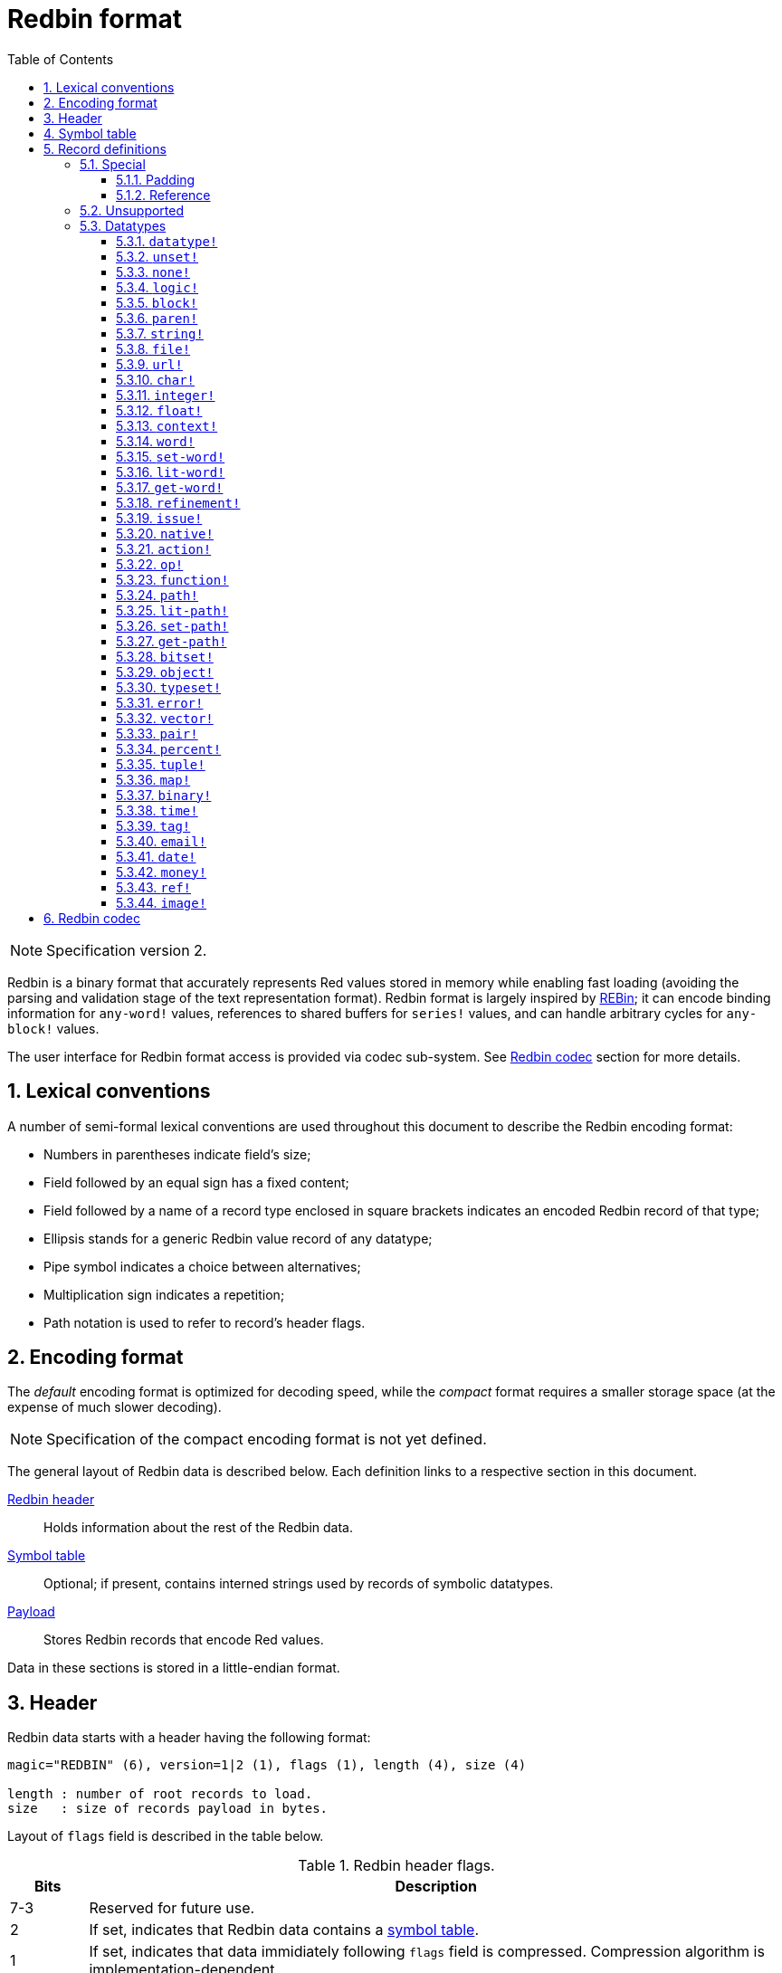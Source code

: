 = Redbin format
:toc:
:toclevels: 3
:numbered:

NOTE: Specification version 2.

Redbin is a binary format that accurately represents Red values stored in memory while enabling fast loading (avoiding the parsing and validation stage of the text representation format). Redbin format is largely inspired by http://www.rebol.com/article/0044.html[REBin]; it can encode binding information for `any-word!` values, references to shared buffers for `series!` values, and can handle arbitrary cycles for `any-block!` values.

The user interface for Redbin format access is provided via codec sub-system. See <<Redbin codec>> section for more details.

== Lexical conventions

A number of semi-formal lexical conventions are used throughout this document to describe the Redbin encoding format:

* Numbers in parentheses indicate field's size;
* Field followed by an equal sign has a fixed content;
* Field followed by a name of a record type enclosed in square brackets indicates an encoded Redbin record of that type; 
* Ellipsis stands for a generic Redbin value record of any datatype;
* Pipe symbol indicates a choice between alternatives;
* Multiplication sign indicates a repetition;
* Path notation is used to refer to record's header flags.

== Encoding format

The _default_ encoding format is optimized for decoding speed, while the _compact_ format requires a smaller storage space (at the expense of much slower decoding).

NOTE: Specification of the compact encoding format is not yet defined.

The general layout of Redbin data is described below. Each definition links to a respective section in this document.

<<Header, Redbin header>>:: Holds information about the rest of the Redbin data.
<<Symbol table, Symbol table>>:: Optional; if present, contains interned strings used by records of symbolic datatypes.
<<Records definitions, Payload>>:: Stores Redbin records that encode Red values.

Data in these sections is stored in a little-endian format.

== Header

Redbin data starts with a header having the following format:

----
magic="REDBIN" (6), version=1|2 (1), flags (1), length (4), size (4)

length : number of root records to load.
size   : size of records payload in bytes.
----

Layout of `flags` field is described in the table below.

.Redbin header flags.
[options="header" cols="1,9"]
|===
| Bits | Description 

| 7-3
| Reserved for future use.

| 2
| If set, indicates that Redbin data contains a <<Symbol table, symbol table>>.

| 1
| If set, indicates that data immidiately following `flags` field is compressed. Compression algorithm is implementation-dependent.

| 0
| If set, indicates that records section is encoded using the compact format.

|===

Header is the only mandatory section in Redbin format encoding; both <<Symbol table, symbol table>> and <<Records definitions, payload>> can be ommitted, provided that relevant flags and fields a properly specified.

== Symbol table

The symbol table immediately follows the header data. It is optional and should only be used if `any-word!` values are present in the <<Records definitions, Redbin payload>>. The symbol table has two sections:

Offsets table:: A list of offsets to string representation of each symbol inside the strings buffer;

Strings buffer:: Immidiately follows offsets table; contains UTF-8 encoded, NUL-terminated strings concatenated to each other, with an optional 64-bit boundary padding at the end of each string.

The position of an offset in the table is its _index_ (zero-based), which is used as a reference by symbols in `context!` and  `any-word!` records. The offsets in the table are offsets in bytes from the beginning of the strings buffers section to the referred string.

Table of offsets encoding is described below:

----
Default: length (4), size (4), offset (4) * length
Compact: TBD
----

`length` field contains the number of entries in the table. `size` field indicates the size of the strings buffer in bytes (including optional padding).

During the runtime booting process, these symbols are merged within Red's own symbol table and the offsets are replaced by the symbol ID values from that table. <<Redbin codec, Runtime codec>> omits this merging stage and instantiates symbols in-place for each relevant decoded record.

After the symbol table, Red values are stored as a sequence of records, with no special delimiters or end markers. The loaded values from the root level are stored in a `block!` series.

== Record definitions

Each record in Redbin payload starts with a 32-bit `header` field defined as:

.Layout of Redbin record header.
[options="header" cols="1,9,9"]
|===
| Bits | Description | Relevant datatypes

| 31
| `new-line` flag; if set, indicates the presence of new-line flag in value slot.
| All.

| 30
| `no-values` flag; if set, indicates that `context!` record does not contain value records.
| `context!`

| 29
| `stack?` flag; if set, indicates that values of decoded `context!` are allocated on the data stack rather than on the heap memory.
| `context!`

| 28
| `self?` flag; if set, indicates that decoded `context!` is capable of self-referencing via `self` word.
| `context!`

| 27-26
| `kind` field; encodes `context!` type.
| `context!`

| 25
| `set?` flag; if set, indicates that `any-word!` records is followed by value record to which decoded `any-word!` needs to be set. _TBD In current implementation this is disabled, and flag instead indicates that word is bound to a global context._
| `any-word!`

| 24
| `owner?` flag; if set, indicates that decoded `object!` owns one or more values.
| `object!`

| 23
| `native?` flag; if set, indicates that decoded `op!` value is derived from `native!`, else from `action!`.
| `op!`

| 22
| `body?` flag; if set, indicates that `op!` values is derived from either `function!` or `routine!` and has a body block.
| `op!`

| 21
| `complement?` flag; if set, indicates that decoded `bitset!` value is complemented.
| `bitset!`

| 20
| `sign` flag; if set, indicates that decoded `money!` value has a negative sign.
| `money!`

| 19
| `reference?` flag; if set, indicates that Redbin record contains a reference __TBD link to section__.
| __TBD list datatypes__ `series!`, `any-function!`..?

| 18-16
| Reserved for future use.
| --

| 15-8
| `unit` field; encodes element size (i.e. unit) in a series buffer.
| `series!`

| 7-0
| `type` field; encodes value type.
| All.

|===

Here follows individual descriptions of each type of record.

=== Special

Some types of Redbin records do not correspond to any Red value datatype and are described in this section.

==== Padding

----
Default: header (4)
Compact: N/A

header/type=0
----

This empty record is used to properly align 64-bit values.

==== Reference

----
Default: header (4), length (4), offset (4) * length
Compact: TBD

header/type=255
----

Reference records are used to encode various relations between Red values, such as `any-word!` bindings and shared `series!` buffers.

`length` field specifies the number of `offset` fields contained inside a reference record; each `offset` field specifies a zero-based offset to an already loaded Red value thru its parent, starting from the root block. A list of such offsets effectively forms a path to a referenced value.

Red value that is used as a parent to calculate offset into is called a _waypoint_; Red value to which the path is formed by a reference is called an _target_. Reference records are usually used by other value records in order to obtain datatype-specific parts that they share with the target. Red value record that contains a reference is called a _referral_. In all record definitions that follow, referral format is used to describe such form of encoding, which is used only when `reference?` header flag of a respective value record is set.

Redbin records that can act as referrals are: `series!`, `map!`, `bitset!`, `any-word!`, `refinement!`, `object!`, `function!`.

Only a selected number of datatypes can be a waypoint or a target, and rules of offset calculation and referencing for each of them are described in the table below.

.Datatypes thru which reference paths can be formed.
[options="header" cols="1,2,2"]
|===
| Datatypes | Waypoint | Target

| `any-block!`, `map!`
| An offset from the series' head. `map!` is treated as a linear block.
| Series buffer is reused.

| `any-string!`, `binary!`, `bitset!`, `vector!`, `image!`
| --
| Series buffer is reused.

| `action!`, `native!`
| Offset from the head of the spec block.
| Spec buffer is reused.

| `object!`
| An offset from the head of the values block.
| Binding information is reused.

| `any-word!`, `refinement!`
| An offset into a context to which value is bound, which is represented as either `object!` or `function!` value.
| Binding information is reused.

| `function!`
| Offset of value `0` selects a spec block, offset of value `1` selects a body block. Other offset values are forbidden.
| Binding information is reused.

| `op!`
| Offset of value `0` selects a spec block. Other offset values are forbidden.
| Binding information of `function!` value from which `op!` is derived is reused.

|===

Referral can reference its own parent, in such case a cycle is formed.

=== Unsupported

NOTE: TBD.

`routine!`, `ops!` derived from `routine!`, `handle!`, `event!`...

=== Datatypes

This section describes the encoding of Redbin records that correspond to Red value datatypes.

==== `datatype!` anchor:datatype[] 

----
Default: header (4), value (4)
Compact: TBD

header/type=1
----

`value` field contains datatype ID represented as a 32-bit integer.

==== `unset!` anchor:unset[] 

----
Default: header (4)
Compact: TBD

header/type=2
----

`unset!` is a singleton value and can be encoded as a `header` field with datatype ID.

==== `none!` anchor:none[] 

----
Default: header (4)
Compact: TBD

header/type=3
----

`none!` is a singleton value and can be encoded as a `header` field with datatype ID.

==== `logic!` anchor:logic[] 

----
Default: header (4), value=0|1 (4)
Compact: TBD

header/type=4
----

`value` content of `0` encodes a `false` value. Non-zero `value` content encodes a `true` value.

==== `block!` anchor:block[] 

----
Default:  header (4), head (4), length (4), ... * length
Referral: header (4), head (4), buffer [reference]
Compact:  TBD

header/type=5
header/reference?=0|1
----

The `head` field indicates a zero-based offset of the index position from block's head. The `length` field contains the number of values to be stored in the block. The block values' records then follow the `length` field.

==== `paren!` anchor:paren[] 

----
Default:  header (4), head (4), length (4), ... * length
Referral: header (4), head (4), buffer [reference]
Compact:  TBD

header/type=6
header/reference?=0|1
----

Same encoding rules as <<block, `block!`>>.

==== `string!` anchor:string[] 

----
Default:  header (4), head (4), length (4), data (unit * length), padding (1-3)
Referral: header (4), head (4), buffer [reference]
Compact:  TBD

header/type=7
header/unit=1|2|4
header/reference?=0|1
----

The `head` field has same meaning as for other series values. The `unit` field indicates the encoding format of the string, only values of 1, 2 and 4 are valid. The `length` field contains the number of codepoints to be stored in the string, up to 16777215 codepoints (2^24^ - 1) are supported. The string is encoded in either UCS-1, UCS-2 or UCS-4 format, depending on the maximum width of contained codepoints. No NUL-terminating character is present in `data`, nor accounted for in the `length` field. An optional tail padding of 1 to 3 NUL bytes can be present to align the end of the `string!` record with the 32-bit boundary.

==== `file!` anchor:file[] 

----
Default:  header (4), head (4), length (4), data (unit * length), padding (1-3)
Referral: header (4), head (4), buffer [reference]
Compact:  TBD

header/type=8
header/unit=1|2|4
header/reference?=0|1
----

Same encoding rules as <<string, `string!`>>.

==== `url!` anchor:url[] 

----
Default:  header (4), head (4), length (4), data (unit * length), padding (1-3)
Referral: header (4), head (4), buffer [reference]
Compact:  TBD

header/type=9
header/unit=1|2|4
header/reference?=0|1
----

Same encoding rules as <<string, `string!`>>.

==== `char!` anchor:char[] 

----
Default: header (4), value (4)
Compact: TBD

header/type=10
----

`value` field contains a UCS-4 codepoint stored as a 32-bit integer.

==== `integer!` anchor:integer[] 

----
Default: header (4), value (4)
Compact: TBD

header/type=11
----

`value` field contains a signed 32-bit integer that encoded Red value represents.

==== `float!` anchor:float[] 

----
Default: padding [padding], header (4), value (8)
Compact: TBD

header/type=12
----

An optional `padding` field is added to properly align the `value` field at 64-bit boundary. `value` field itself contains a 64-bit https://en.wikipedia.org/wiki/IEEE_754[IEEE 754] floating-point numeral.

==== `context!` anchor:context[] 

----
Default: header (4), length (4), symbol (4) * length, ... * length
Compact: TBD

header/type=14
header/kind=0|1|2
header/no-values=0|1
header/stack?=0|1
header/self?=0|1
----

Contexts are Red values used internally by some datatypes like `function!`, `object!` and derivative types. A context record contains two consecutive lists, the first one is a list of word entries in the context represented as `symbol` references, the second one is the associated value records for each of the symbols in the first list.

`kind` field in record's header encodes context's type: `0` for global context, `1` for context of a function, and `2` for context of an object. Global context is never encoded explicitly, which means that only values of `1` and `2` are used. `length` field indicates the number of entries in the context.

If `no-values` flag is set, it means that there are no value records following the symbols (empty context). If `stack?` flag is set, then the values are allocated on the stack instead of the heap memory. The `self?` flag is used to indicate that the context is able to handle a self-referencing word (`self` in objects).

==== `word!` anchor:word[] 

----
Default:  header (4), symbol (4), index (4), ...|context [object!|function!]
Referral: header (4), symbol (4), index (4), context [reference]
Compact:  TBD

header/type=15
header/set?=0|1
header/reference?=0|1
----

`symbol` field is an index in Redbin <<Symbol table, symbol table>>. `index` is word's index in the context to which it is bound. If `set?` flag is set, then word is bound to a global context and `index` field is followed by a value record to which word needs to be set; otherwise `index` field is followed by either `object!` or `function!` record that contain context to which word needs to be bound.

NOTE: In current implementation, enabled `set?` flag indicates that word is bound to a global context, but value record is omitted.

==== `set-word!` anchor:set-word[] 

----
Default:  header (4), symbol (4), index (4), ...|context [object!|function!]
Referral: header (4), symbol (4), index (4), context [reference]
Compact:  TBD

header/type=16
header/set?=0|1
header/reference?=0|1
----

Same encoding rules as <<word, `word!`>>.

==== `lit-word!` anchor:lit-word[] 

----
Default:  header (4), symbol (4), index (4), ...|context [object!|function!]
Referral: header (4), symbol (4), index (4), context [reference]
Compact:  TBD

header/type=17
header/set?=0|1
header/reference?=0|1
----

Same encoding rules as <<word, `word!`>>.

==== `get-word!` anchor:get-word[] 

----
Default:  header (4), symbol (4), index (4), ...|context [object!|function!]
Referral: header (4), symbol (4), index (4), context [reference]
Compact:  TBD

header/type=18
header/set?=0|1
header/reference?=0|1
----

Same encoding rules as <<word, `word!`>>.

==== `refinement!` anchor:refinement[] 

----
Default:  header (4), symbol (4), index (4), ...|context [object!|function!]
Referral: header (4), symbol (4), index (4), context [reference]
Compact:  TBD

header/type=19
header/set?=0|1
header/reference?=0|1
----

Same encoding rules as <<word, `word!`>>.

==== `issue!` anchor:issue[] 

----
Default: header (4), symbol (4)
Compact: TBD

header/type=20
----

`symbol` field is an index in Redbin <<Symbol table, symbol table>>.

==== `native!` anchor:native[] 

----
Default: header (4), ID (4), spec [block!]
Compact: TBD

header/type=21
----

`ID` field is an offset into the internal `natives/table` jump table, followed by a `block!` record encoding native's spec.

==== `action!` anchor:action[] 

----
Default: header (4), ID (4), spec [block!]
Compact: TBD

header/type=22
----

`ID` field is an offset into the internal `actions/table` jump table, followed by a `block!` record encoding action's spec.

==== `op!` anchor:op[] 

----
Default: header (4), parent [function!]|spec [block!], ID (4)
Compact: TBD

header/type=23
header/body?=0|1
neader/native?=0|1
----

If `body?` flag is set, it indicates that `op!` is derived from a `function!`;  if `body?` flag is not set, then `op!` is derived from either `action!` or `native!` -- the choice between the two is indicated by `native?` flag.

If `body?` flag is set, then `header` field is followed by a `function!` record that encodes `op!` value's parent. Otherwise it is followed by a `block!` record encoding `op!` value's spec, and then by an `ID` of either `action!` or `native!` value.

==== `function!` anchor:function[] 

----
Default:  header (4), spec-size (4), body-size (4), context [context!], spec [block!], body [block!]
Referral: header (4), context [reference]
Compact:  TBD

header/type=24
header/reference?=0|1
----

`spec-size` and `body-size` speicfy sizes of `spec` and `body` blocks, respectively, and are used for pre-allocation by decoder.

Target of the reference is either `function!`, `op!`, or `any-word!`; `function!` value (loaded value, parent of `op!`, or context of `any-word!`) is copied over verbatim, which means that referral shares with it not only binding information, but also spec and body blocks.

==== `path!` anchor:path[] 

----
Default:  header (4), head (4), length (4), ... * length
Referral: header (4), head (4), buffer [reference]
Compact:  TBD

header/type=25
header/reference?=0|1
----

Same encoding rules as <<block, `block!`>>.

==== `lit-path!` anchor:lit-path[] 

----
Default:  header (4), head (4), length (4), ... * length
Referral: header (4), head (4), buffer [reference]
Compact:  TBD

header/type=26
header/reference?=0|1
----

Same encoding rules as <<block, `block!`>>.

==== `set-path!` anchor:set-path[] 

----
Default:  header (4), head (4), length (4), ... * length
Referral: header (4), head (4), buffer [reference]
Compact:  TBD

header/type=27
header/reference?=0|1
----

Same encoding rules as <<block, `block!`>>.

==== `get-path!` anchor:get-path[] 

----
Default:  header (4), head (4), length (4), ... * length
Referral: header (4), head (4), buffer [reference]
Compact:  TBD

header/type=28
header/reference?=0|1
----

Same encoding rules as <<block, `block!`>>.

==== `bitset!` anchor:bitset[] 

----
Default:  header (4), length (4), data (length), padding (1-3)
Referral: header (4), buffer [reference]
Compact:  TBD

header/type=30
header/complement?=0|1
----

If `complement?` flag is set, it indicates that bitset is complemented. The `length` field encodes the number of bytes stored. `data` is a memory dump of `bitset!` series buffer, byte order is preserved. `data` field needs to be padded with enough NUL bytes to keep the next record aligned at 32-bit boundary.

==== `object!` anchor:object[] 

----
Default:  header (4), class (4), on-set (4), arity (4), context [context!]
Referral: header (4), context [reference]
Compact:  TBD

header/type=32
header/owner?=0|1
header/reference?=0|1
----

`class` field stores object's class ID. `on-set` field is a pair of 16-bit integers, each of which encodes an offset to `on-change*` and `on-deep-change*` function in object's values block. `arity` field has the same format as `on-set`, but encodes arities of the respective functions. These two fields are optional and are encoded only if `owner?` flags is set in record's header.

==== `typeset!` anchor:typeset[] 

----
Default: header (4), array1 (4), array2 (4), array3 (4)
Compact: TBD

header/type=33
----

`array1`, `array2` and `array3` fields form a a bitset where index of each `1` bit indicates a datatype ID contained inside a typeset.

==== `error!` anchor:error[] 

----
Default: header (4), code (4), ... * 6
Compact: TBD

header/type=34
----

`code` field encodes error's identifier and is followed by 6 value records for error's fields: `arg1`, `arg2`, `arg3`, `near`, `where`, `stack`.

==== `vector!` anchor:vector[] 

----
Default:  header (4), head (4), length (4), type (4), data (unit * length), padding (1-3)
Referral: header (4), head (4), buffer [reference]
Compact:  TBD

header/type=35
header/unit=1|2|4|8
----

`type` field contain datatype ID of vector's element. `unit` field indicates the size of the vector element's type size in bytes. Only the following combinations of `type` and `unit` values are supported:

.Combinations of `vector!` fields.
[options="header" cols="1,1"]
|===
| Type | Unit 

| `char!`, `integer!`
| 1, 2, 4

| `float!`
| 4, 8

| `percent!`
| 8

|===

The `data` field holds the list of values. If `unit` is equal to 1 or 2, `data` needs to be padded with NUL bytes up to a 32-bit boundary.

==== `pair!` anchor:pair[] 

----
Default: header (4), x (4), y (4)
Compact: TBD

header/type=37
----

`x` and `y` fields encode the respective pair's elements as 32-bit integers.

==== `percent!` anchor:percent[] 

----
Default: padding [padding], header (4), value (8)
Compact: TBD

header/type=38
----

Same encoding rules as <<float, `float!`>>.

==== `tuple!` anchor:tuple[] 

----
Default: header (4), array1 (4), array2 (4), array3 (4)
Compact: TBD

header/type=39
header/unit=3-12
----

`unit` field encodes tuple's size in bytes; only values from `3` to `12` are allowed. `array1`, `array2` and `array3` fields together form a memory dump of tuple's slot payload.

==== `map!` anchor:map[] 

----
Default:  header (4), length (4), ... * length
Referral: header (4), buffer [reference]
Compact:  TBD

header/type=40
header/reference?=0|1
----

The `length` field contains the number of elements (both keys and values) encoded.

==== `binary!` anchor:binary[] 

----
Default:  header (4), head (4), length (4), data (length)
Referral: header (4), head (4), buffer [reference]
Compact:  TBD

header/type=41
header/reference?=0|1
----

`data` field contains memory dump of binary's series buffer, byte order is preserved.

==== `time!` anchor:time[] 

----
Default: padding [padding], header (4), value (8)
Compact: TBD

header/type=43
----

Same encoding rules as <<float, `float!`>>.

==== `tag!` anchor:tag[] 

----
Default:  header (4), head (4), length (4), data (unit * length), padding (1-3)
Referral: header (4), head (4), buffer [reference]
Compact:  TBD

header/type=44
header/unit=1|2|4
header/reference?=0|1
----

Same encoding rules as <<string, `string!`>>.

==== `email!` anchor:email[] 

----
Default:  header (4), head (4), length (4), data (unit * length), padding (1-3)
Referral: header (4), head (4), buffer [reference]
Compact:  TBD

header/type=45
header/unit=1|2|4
header/reference?=0|1
----

Same encoding rules as <<string, `string!`>>.

==== `date!` anchor:date[] 

----
Default: header (4), date (4), time (8)
Compact: TBD

header/type=47
----

`date` field contains date value packed into a 32-bit integer. The following format is used (field sizes are in bits):

----
year (15), time? (1), month (4), day (5), timezone (7)
----

`year` and `timezone` sub-fields contain signed values. `time` field stores time value as a 64-bit float.

==== `money!` anchor:money[] 

----
Default: header (4), currency (1), amount (11)
Compact: TBD

header/type=49
header/sign=0|1
----

`amount` field is a sequence of nibbles representing the base (17) and subunit (5) of money value, byte order is preserved. If `sign` flag is set, the amount is interpreted as negative. `currency` field is an integer value representing currency ID (0 for generic money, &le; 255 for existing currency code).

==== `ref!` anchor:ref[]

----
Default:  header (4), head (4), length (4), data (unit * length), padding (1-3)
Referral: header (4), head (4), buffer [reference]
Compact:  TBD

header/type=50
header/unit=1|2|4
header/reference?=0|1
----

Same encoding rules as <<string, `string!`>>.

==== `image!` anchor:image[]

----
Default:  header (4), head (4), length (4), rgba (4 * width * height)
Referral: header (4), head (4), buffer [reference]
Compact:  TBD

header/type=51
header/reference?=0|1
----

`length` field is a pair of 16-bit integers encoding width and height of an image. `rgba` field contains RGBA content of an image (4 bytes per pixel) with preserved byte order.

== Redbin codec

_TBD_